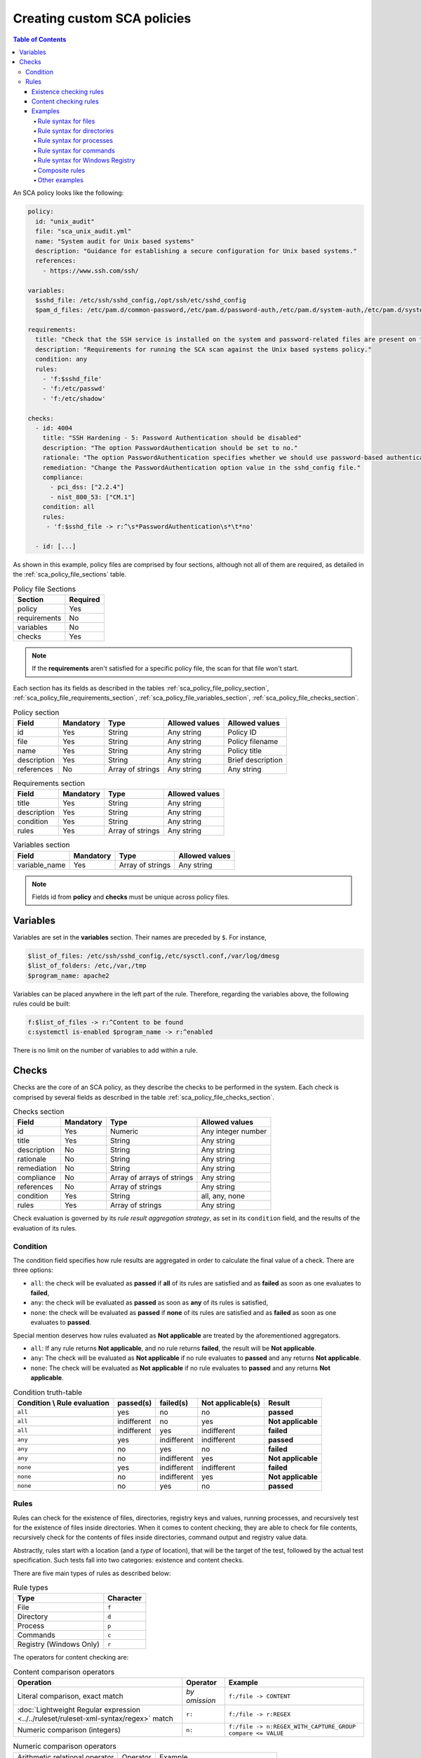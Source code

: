 Creating custom SCA policies
----------------------------

.. meta::
    :description: Learn more about how to create custom Security Configuration Assessment (SCA) policies with Wazuh and discover some examples. 

.. contents:: Table of Contents
   :depth: 10

An SCA policy looks like the following:

.. code-block:: yaml

    policy:
      id: "unix_audit"
      file: "sca_unix_audit.yml"
      name: "System audit for Unix based systems"
      description: "Guidance for establishing a secure configuration for Unix based systems."
      references:
        - https://www.ssh.com/ssh/

    variables:
      $sshd_file: /etc/ssh/sshd_config,/opt/ssh/etc/sshd_config
      $pam_d_files: /etc/pam.d/common-password,/etc/pam.d/password-auth,/etc/pam.d/system-auth,/etc/pam.d/system-auth-ac,/etc/pam.d/passwd

    requirements:
      title: "Check that the SSH service is installed on the system and password-related files are present on the system"
      description: "Requirements for running the SCA scan against the Unix based systems policy."
      condition: any
      rules:
        - 'f:$sshd_file'
        - 'f:/etc/passwd'
        - 'f:/etc/shadow'

    checks:
      - id: 4004
        title: "SSH Hardening - 5: Password Authentication should be disabled"
        description: "The option PasswordAuthentication should be set to no."
        rationale: "The option PasswordAuthentication specifies whether we should use password-based authentication. Use public key authentication instead of passwords."
        remediation: "Change the PasswordAuthentication option value in the sshd_config file."
        compliance:
          - pci_dss: ["2.2.4"]
          - nist_800_53: ["CM.1"]
        condition: all
        rules:
         - 'f:$sshd_file -> r:^\s*PasswordAuthentication\s*\t*no'

      - id: [...]

As shown in this example, policy files are comprised by four sections, although not all of them are required, as
detailed in the :ref:`sca_policy_file_sections` table.

.. _sca_policy_file_sections:
.. table:: Policy file Sections
    :widths: auto

    +--------------------+----------------+
    | Section            | Required       |
    +====================+================+
    | policy             | Yes            |
    +--------------------+----------------+
    | requirements       | No             |
    +--------------------+----------------+
    | variables          | No             |
    +--------------------+----------------+
    | checks             | Yes            |
    +--------------------+----------------+


.. note::
  If the **requirements** aren't satisfied for a specific policy file, the scan for that file won't start.


Each section has its fields as described in the tables
:ref:`sca_policy_file_policy_section`,
:ref:`sca_policy_file_requirements_section`,
:ref:`sca_policy_file_variables_section`,
:ref:`sca_policy_file_checks_section`.

.. _sca_policy_file_policy_section:
.. table:: Policy section

    +--------------------+----------------+-------------------+------------------------+------------------------+
    | Field              | Mandatory      | Type              | Allowed values         | Allowed values         |
    +====================+================+===================+========================+========================+
    | id                 | Yes            | String            | Any string             | Policy ID              |
    +--------------------+----------------+-------------------+------------------------+------------------------+
    | file               | Yes            | String            | Any string             | Policy filename        |
    +--------------------+----------------+-------------------+------------------------+------------------------+
    | name               | Yes            | String            | Any string             | Policy title           |
    +--------------------+----------------+-------------------+------------------------+------------------------+
    | description        | Yes            | String            | Any string             | Brief description      |
    +--------------------+----------------+-------------------+------------------------+------------------------+
    | references         | No             | Array of strings  | Any string             | Any string             |
    +--------------------+----------------+-------------------+------------------------+------------------------+

.. _sca_policy_file_requirements_section:
.. table:: Requirements section

    +--------------------+----------------+-------------------+------------------------+
    | Field              | Mandatory      | Type              | Allowed values         |
    +====================+================+===================+========================+
    | title              | Yes            | String            | Any string             |
    +--------------------+----------------+-------------------+------------------------+
    | description        | Yes            | String            | Any string             |
    +--------------------+----------------+-------------------+------------------------+
    | condition          | Yes            | String            | Any string             |
    +--------------------+----------------+-------------------+------------------------+
    | rules              | Yes            | Array of strings  | Any string             |
    +--------------------+----------------+-------------------+------------------------+

.. _sca_policy_file_variables_section:
.. table:: Variables section

    +--------------------+----------------+-------------------+------------------------+
    | Field              | Mandatory      | Type              | Allowed values         |
    +====================+================+===================+========================+
    | variable_name      | Yes            | Array of strings  | Any string             |
    +--------------------+----------------+-------------------+------------------------+

.. note::
  Fields id from **policy** and **checks** must be unique across policy files.

Variables
^^^^^^^^^

Variables are set in the **variables** section. Their names are preceded by ``$``. For instance,

.. code-block:: yaml

    $list_of_files: /etc/ssh/sshd_config,/etc/sysctl.conf,/var/log/dmesg
    $list_of_folders: /etc,/var,/tmp
    $program_name: apache2

Variables can be placed anywhere in the left part of the rule. Therefore, regarding the variables above, the following rules could be built:

.. code-block:: yaml

    f:$list_of_files -> r:^Content to be found
    c:systemctl is-enabled $program_name -> r:^enabled

There is no limit on the number of variables to add within a rule.

Checks
^^^^^^^^^
Checks are the core of an SCA policy, as they describe the checks to be performed in the system.
Each check is comprised by several fields as described in the table :ref:`sca_policy_file_checks_section`.


.. _sca_policy_file_checks_section:
.. table:: Checks section

    +-------------+-----------+----------------------------+--------------------+
    |    Field    | Mandatory |            Type            |   Allowed values   |
    +=============+===========+============================+====================+
    |      id     |    Yes    |           Numeric          | Any integer number |
    +-------------+-----------+----------------------------+--------------------+
    |    title    |    Yes    |           String           |     Any string     |
    +-------------+-----------+----------------------------+--------------------+
    | description |     No    |           String           |     Any string     |
    +-------------+-----------+----------------------------+--------------------+
    |  rationale  |     No    |           String           |     Any string     |
    +-------------+-----------+----------------------------+--------------------+
    | remediation |     No    |           String           |     Any string     |
    +-------------+-----------+----------------------------+--------------------+
    |  compliance |     No    | Array of arrays of strings |     Any string     |
    +-------------+-----------+----------------------------+--------------------+
    |  references |     No    |      Array of strings      |     Any string     |
    +-------------+-----------+----------------------------+--------------------+
    |  condition  |    Yes    |           String           |   all, any, none   |
    +-------------+-----------+----------------------------+--------------------+
    |    rules    |    Yes    |      Array of strings      |     Any string     |
    +-------------+-----------+----------------------------+--------------------+

Check evaluation is governed by its `rule result aggregation strategy`, as set in its ``condition`` field, and the results of
the evaluation of its rules.

Condition
~~~~~~~~~~~~~~~~~~~

The condition field specifies how rule results are aggregated in order to calculate the final value of a check. There are three options:

- ``all``: the check will be evaluated as **passed** if **all** of its rules are satisfied and as **failed** as soon as one evaluates to **failed**,

- ``any``: the check will be evaluated as **passed** as soon as **any** of its rules is satisfied,

- ``none``: the check will be evaluated as **passed** if **none** of its rules are satisfied and as **failed** as soon as one evaluates to **passed**.

Special mention deserves how rules evaluated as **Not applicable** are treated by the aforementioned aggregators.

- ``all``: If any rule returns **Not applicable**, and no rule returns **failed**, the result will be **Not applicable**.

- ``any``: The check will be evaluated as **Not applicable** if no rule evaluates to **passed** and any returns **Not applicable**.

- ``none``: The check will be evaluated as **Not applicable** if no rule evaluates to **passed** and any returns **Not applicable**.

.. table:: Condition truth-table
    :widths: auto

    +------------------------------+-------------+-------------+-------------------+--------------------+
    | Condition \\ Rule evaluation |  passed(s)  |  failed(s)  | Not applicable(s) |     Result         |
    +==============================+=============+=============+===================+====================+
    |            ``all``           |     yes     |      no     |         no        |     **passed**     |
    +------------------------------+-------------+-------------+-------------------+--------------------+
    |            ``all``           | indifferent |      no     |        yes        | **Not applicable** |
    +------------------------------+-------------+-------------+-------------------+--------------------+
    |            ``all``           | indifferent |     yes     |    indifferent    |     **failed**     |
    +------------------------------+-------------+-------------+-------------------+--------------------+
    |            ``any``           |     yes     | indifferent |    indifferent    |     **passed**     |
    +------------------------------+-------------+-------------+-------------------+--------------------+
    |            ``any``           |      no     |     yes     |         no        |     **failed**     |
    +------------------------------+-------------+-------------+-------------------+--------------------+
    |            ``any``           |      no     | indifferent |        yes        | **Not applicable** |
    +------------------------------+-------------+-------------+-------------------+--------------------+
    |           ``none``           |     yes     | indifferent |    indifferent    |     **failed**     |
    +------------------------------+-------------+-------------+-------------------+--------------------+
    |           ``none``           |      no     | indifferent |        yes        | **Not applicable** |
    +------------------------------+-------------+-------------+-------------------+--------------------+
    |           ``none``           |      no     |     yes     |         no        |     **passed**     |
    +------------------------------+-------------+-------------+-------------------+--------------------+


Rules
~~~~~~~~~~~~~~~~~~~

Rules can check for the existence of files, directories, registry keys and values, running processes, and recursively
test for the existence of files inside directories. When it comes to content checking, they are able to check for file
contents, recursively check for the contents of files inside directories, command output and registry value data.

Abstractly, rules start with a location (and a `type` of location), that will be the target of the test,
followed by the actual test specification. Such tests fall into two categories: existence and content checks.

.. General rule syntax
   ###################

There are five main types of rules as described below:

.. table:: Rule types
    :widths: auto

    +------------------------------+------------------+
    | Type                         | Character        |
    +==============================+==================+
    | File                         | ``f``            |
    +------------------------------+------------------+
    | Directory                    | ``d``            |
    +------------------------------+------------------+
    | Process                      | ``p``            |
    +------------------------------+------------------+
    | Commands                     | ``c``            |
    +------------------------------+------------------+
    | Registry (Windows Only)      | ``r``            |
    +------------------------------+------------------+

The operators for content checking are:

.. table:: Content comparison operators
    :widths: auto

    +--------------------------------------------------------------------------------------+-----------------+------------------------------------------------------------+
    | Operation                                                                            | Operator        | Example                                                    |
    +======================================================================================+=================+============================================================+
    | Literal comparison, exact match                                                      | *by omission*   | ``f:/file -> CONTENT``                                     |
    +--------------------------------------------------------------------------------------+-----------------+------------------------------------------------------------+
    | :doc:`Lightweight Regular expression <../../ruleset/ruleset-xml-syntax/regex>` match | ``r:``          | ``f:/file -> r:REGEX``                                     |
    +--------------------------------------------------------------------------------------+-----------------+------------------------------------------------------------+
    | Numeric comparison (integers)                                                        | ``n:``          | ``f:/file -> n:REGEX_WITH_CAPTURE_GROUP compare <= VALUE`` |
    +--------------------------------------------------------------------------------------+-----------------+------------------------------------------------------------+

.. table:: Numeric comparison operators
    :widths: auto

    +--------------------------------+----------+---------------------------------------+
    | Arithmetic relational operator | Operator | Example                               |
    +--------------------------------+----------+---------------------------------------+
    | less than                      | ``<``    | ``n:SomeProperty (\d) compare < 42``  |
    +--------------------------------+----------+---------------------------------------+
    | less than or equal to          | ``<=``   | ``n:SomeProperty (\d) compare <= 42`` |
    +--------------------------------+----------+---------------------------------------+
    | equal to                       | ``==``   | ``n:SomeProperty (\d) compare == 42`` |
    +--------------------------------+----------+---------------------------------------+
    | not equal to                   | ``!=``   | ``n:SomeProperty (\d) compare != 42`` |
    +--------------------------------+----------+---------------------------------------+
    | greater than or equal to       | ``>=``   | ``n:SomeProperty (\d) compare >= 42`` |
    +--------------------------------+----------+---------------------------------------+
    | greater than                   | ``>``    | ``n:SomeProperty (\d) compare > 42``  |
    +--------------------------------+----------+---------------------------------------+

A whole rule can be negated using the operator ``not``, which is placed at the beginning of the rule.

.. code-block:: yaml

    not RULE

Example: ``not f:/some_file -> some_text`` will **fail** if `some_text` is found within the contents of `some_file`.

By combining the aforementioned rule types and operators, both existence and content checking can be performed.

.. note::
    - **Process** rules only allow existence checks.
    - **Command** rules only allow content (output) checks.


Existence checking rules
######################################

Existence checks are created by setting rules without a content operator, the general form is as follows:

.. code-block:: yaml

    RULE_TYPE:target

Examples of existence checks:

- ``f:/etc/sshd_config`` checks the existence of file */etc/ssh_config*
- ``d:/etc`` checks the existence of directory */etc*
- ``not p:sshd`` will test the presence of processes called *sshd* and fail if one is found.
- ``r:HKEY_LOCAL_MACHINE\System\CurrentControlSet\Control\Lsa`` checks for the existence of that key.
- ``r:HKEY_LOCAL_MACHINE\System\CurrentControlSet\Control\Lsa -> LimitBlankPasswordUse`` checks for the existence of value *LimitBlankPasswordUse* in the key.

Content checking rules
######################################

The general form of a rule testing for contents is as follows:

.. code-block:: yaml

    RULE_TYPE:target -> CONTENT_OPERATOR:value

.. warning::
    - The context of a content check is limited to a **line**.
    - Content checks are case-sensitive.
    - It is **mandatory** to respect the spaces around the ``->`` and ``compare`` separators.
    - If the **target** of a rule that checks for contents does not exist, the result will be **Not applicable** as it could not be checked.

Content check operator results can be negated by adding a ``!`` before then, for example:

.. code-block:: yaml

    f:/etc/ssh_config -> !r:PermitRootLogin

.. warning::
    Be careful when negating content operators as that will make them evaluate as **passed** for **anything** that does not match with the check specified.
    For example rule ```f:/etc/ssh_config -> !r:PermitRootLogin``` will be evaluated as **passed** if it finds **any line** that does not contain ``PermitRootLogin``.

Content check operators can be chained using the operator ``&&`` (AND) as follows:

.. code-block:: yaml

    f:/etc/ssh_config -> !r:^# && r:Protocol && r:2

This rule reads as `Pass if there's a line whose first character is not "#" and contains "Protocol" and "2"`.

.. warning::
    - It is **mandatory** to respect the spaces around the ``&&`` operator.
    - There's no particular order of evaluation between tests chained using the ``&&`` operator.

Examples of content checks:

    - ``systemctl is-enabled cups -> r:^enabled`` checks that the output of the command contains a line starting by `enabled`.
    - ``f:$sshd_file -> n:^\s*MaxAuthTries\s*\t*(\d+) compare <= 4`` checks that `MaxAuthTries` is less or equal to 4.
    - ``r:HKEY_LOCAL_MACHINE\System\CurrentControlSet\Control\Lsa -> LimitBlankPasswordUse -> 1`` checks that value of `LimitBlankPasswordUse` is 1.

Examples
###################

The following sections cover each rule type, illustrating them with several examples. It is also recommended to check
the actual policies and, for minimalistic although complete examples, the `SCA test suite policies
<https://github.com/wazuh/wazuh-qa/tree/master/tests/legacy/test_sca/test_basic_usage/data>`_.

Rule syntax for files
:::::::::::::::::::::::::::::::::::

- Check that a file exists: ``f:/path/to/file``
- Check that a file does not exist: ``not f:/path/to/file``
- Check file contains (whole line literal match): ``f:/path/to/file -> content``
- Check file contents against regex: ``f:/path/to/file -> r:REGEX``
- Check a numeric value: ``f:/path/to/file -> n:REGEX(\d+) compare <= Number``

Rule syntax for directories
:::::::::::::::::::::::::::::::::::

- Check if a directory exists: ``d:/path/to/directory``
- Check if a directory contains a file: ``d:/path/to/directory -> file``
- Check if a directory contains files that match a regex: ``d:/path/to/directory -> r:^files``
- Check files matching ``file_name`` for content: ``d:/path/to/directory -> file_name -> content``

Rule syntax for processes
:::::::::::::::::::::::::::::::::::

- Check if a process is running ``p:process_name``
- Check if a process is **not** running ``not p:process_name``

Rule syntax for commands
:::::::::::::::::::::::::::::::::::

- Check the output of a command ``c:command -> output``
- Check the output of a command using regex ``c:command -> r:REGEX``
- Check a numeric value ``c:command -> n:REGEX_WITH_A_CAPTURE_GROUP compare >= number``

Rule syntax for Windows Registry
:::::::::::::::::::::::::::::::::::

- Check if a registry exists ``r:path/to/registry``
- Check if a registry key exists ``r:path/to/registry -> key``
- Check registry key contents ``r:path/to/registry -> key -> content``

Composite rules
:::::::::::::::::::::::::::::::::::

- Check if there is a line that does not begin with ``#`` and contains ``Port 22`` ``f:/etc/ssh/sshd_config -> !r:^# && r:Port\.+22``

- Check if there is **no** line that does not begin with ``#`` and contains ``Port 22`` ``not f:/etc/ssh/sshd_config -> !r:^# && r:Port\.+22``

Other examples
:::::::::::::::::::::::::::::::::::

- Check for file contents, whole line match: ``f:/proc/sys/net/ipv4/ip_forward -> 1``
- Check if a file exists: ``f:/proc/sys/net/ipv4/ip_forward``
- Check if a process is running: ``p:avahi-daemon``
- Check value of registry: ``r:HKEY_LOCAL_MACHINE\System\CurrentControlSet\Services\Netlogon\Parameters -> MaximumPasswordAge -> 0``
- Check if a directory contains files: ``d:/home -> ^.mysql_history$``
- Check if a directory exists: ``d:/etc/mysql``
- Check the running configuration of sshd for the maximum authentication tries allowed: ``c:sshd -T -> !r:^\s*maxauthtries\s+4\s*$``
- Check if root is the only account with UID 0: ``f:/etc/passwd -> !r:^# && !r:^root: && r:^\w+:\w+:0:``
